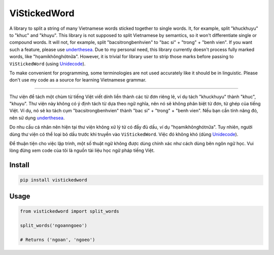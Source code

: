=============
ViStickedWord
=============

A library to split a string of many Vietnamese words sticked together to single words. It, for example, split "khuckhuyu" to "khuc" and "khuyu".
This library is not supposed to split Vietnamese by semantics, so it won't differentiate single or compound words. It will not, for example, split "bacsitrongbenhvien" to "bac si" + "trong" + "benh vien".
If you want such a feature, please use underthesea_.
Due to my personal need, this library currently doesn't process fully marked words, like "họamikhônghótnữa". However, it is trivial for library user to strip those marks before passing to ``ViStickedWord`` (using Unidecode_).

To make convenient for programming, some terminologies are not used accurately like it should be in linguistic. Please don't use my code as a source for learning Vietnamese grammar.

----------

Thư viện để tách một chùm từ tiếng Việt viết dính liền thành các từ đơn riêng lẻ, ví dụ tách "khuckhuyu" thành "khuc", "khuyu".
Thư viện này không có ý định tách từ dựa theo ngữ nghĩa, nên nó sẽ không phân biệt từ đơn, từ ghép của tiếng Việt. Ví dụ, nó sẽ ko tách cụm "bacsitrongbenhvien" thành "bac si" + "trong" + "benh vien".
Nếu bạn cần tính năng đó, nên sử dụng underthesea_.

Do nhu cầu cá nhân nên hiện tại thư viện không xử lý từ có đầy đủ dấu, ví dụ "họamikhônghótnữa". Tuy nhiên, người dùng thư viện có thể loại bỏ dấu trước khi truyền vào ``ViStickedWord``. Việc đó không khó (dùng Unidecode_).

Để thuận tiện cho việc lập trình, một số thuật ngữ không được dùng chính xác như cách dùng bên ngôn ngữ học. Vui lòng đừng xem code của tôi là nguồn tài liệu học ngữ pháp tiếng Việt.

Install
-------

.. code-block:: sh

    pip install vistickedword


Usage
-----

.. code-block:: python

    from vistickedword import split_words

    split_words('ngoanngoeo')

    # Returns ('ngoan', 'ngoeo')


.. _underthesea: https://github.com/undertheseanlp/underthesea
.. _Unidecode: https://pypi.org/project/Unidecode/

